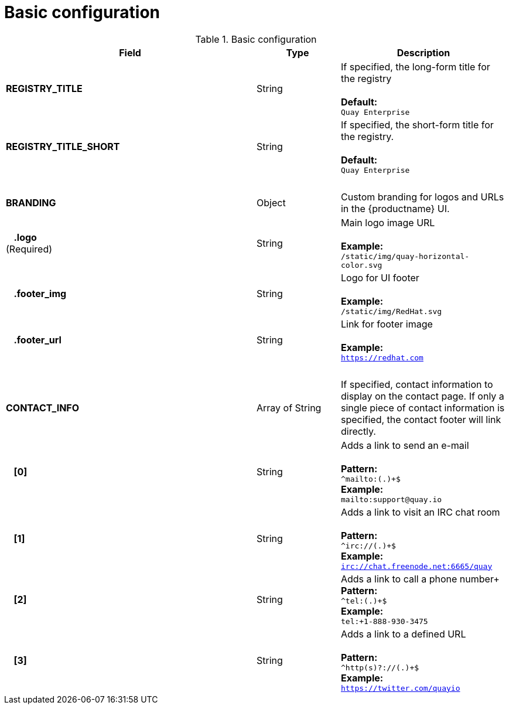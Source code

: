 [[config-fields-basic]]
= Basic configuration




.Basic configuration
[cols="3a,1a,2a",options="header"]
|===
| Field | Type | Description
| **REGISTRY_TITLE** | String | If specified, the long-form title for the registry +  
 + 
**Default:** + 
`Quay Enterprise`
| **REGISTRY_TITLE_SHORT** | String | If specified, the short-form title for the registry. +  
 + 
**Default:** + 
`Quay Enterprise`
| {nbsp} | {nbsp} |{nbsp}
| **BRANDING** | Object | Custom branding for logos and URLs in the {productname} UI.

| {nbsp}{nbsp}{nbsp}**.logo** + 
(Required) |  String |  Main logo image URL + 
 + 
**Example:** + 
`/static/img/quay-horizontal-color.svg`
| {nbsp}{nbsp}{nbsp}**.footer_img** | String |  Logo for UI footer + 
 + 
**Example:** + 
`/static/img/RedHat.svg`
| {nbsp}{nbsp}{nbsp}**.footer_url** | String | Link for footer image + 
 + 
**Example:** + 
`https://redhat.com`
| {nbsp} | {nbsp} |{nbsp}
| **CONTACT_INFO** | Array of String | If specified, contact information to display on the contact page. If only a single piece of contact information is specified, the contact footer will link directly.
|{nbsp}{nbsp}{nbsp}**[0]** | String | Adds a link to send an e-mail + 
 + 
**Pattern:** + 
`^mailto:(.)+$` + 
**Example:** + 
`mailto:support@quay.io`
|{nbsp}{nbsp}{nbsp}**[1]** | String | Adds a link to visit an IRC chat room + 
 + 
**Pattern:** + 
`^irc://(.)+$` + 
**Example:** + 
`irc://chat.freenode.net:6665/quay`

|{nbsp}{nbsp}{nbsp}**[2]** | String | Adds a link to call a phone number+ 
 + 
**Pattern:** + 
`^tel:(.)+$` + 
**Example:** + 
`tel:+1-888-930-3475`

|{nbsp}{nbsp}{nbsp}**[3]** | String |Adds a link to a defined URL + 
 + 
**Pattern:** + 
`^http(s)?://(.)+$` + 
**Example:** + 
`https://twitter.com/quayio`
|===